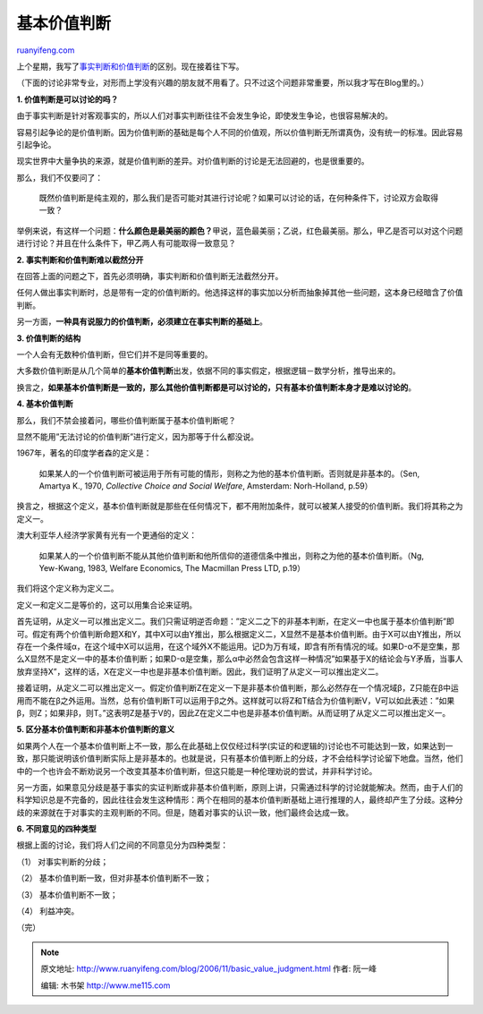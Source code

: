 .. _200611_basic_value_judgment:

基本价值判断
===============================

`ruanyifeng.com <http://www.ruanyifeng.com/blog/2006/11/basic_value_judgment.html>`__

上个星期，我写了\ `事实判断和价值判断 <http://www.ruanyifeng.com/blog/2006/10/fact-value_distinction.html>`__\ 的区别。现在接着往下写。

（下面的讨论非常专业，对形而上学没有兴趣的朋友就不用看了。只不过这个问题非常重要，所以我才写在Blog里的。）

**1. 价值判断是可以讨论的吗？**

由于事实判断是针对客观事实的，所以人们对事实判断往往不会发生争论，即使发生争论，也很容易解决的。

容易引起争论的是价值判断。因为价值判断的基础是每个人不同的价值观，所以价值判断无所谓真伪，没有统一的标准。因此容易引起争论。

现实世界中大量争执的来源，就是价值判断的差异。对价值判断的讨论是无法回避的，也是很重要的。

那么，我们不仅要问了：

    既然价值判断是纯主观的，那么我们是否可能对其进行讨论呢？如果可以讨论的话，在何种条件下，讨论双方会取得一致？

举例来说，有这样一个问题：\ **什么颜色是最美丽的颜色？**\ 甲说，蓝色最美丽；乙说，红色最美丽。那么，甲乙是否可以对这个问题进行讨论？并且在什么条件下，甲乙两人有可能取得一致意见？

**2. 事实判断和价值判断难以截然分开**

在回答上面的问题之下，首先必须明确，事实判断和价值判断无法截然分开。

任何人做出事实判断时，总是带有一定的价值判断的。他选择这样的事实加以分析而抽象掉其他一些问题，这本身已经暗含了价值判断。

另一方面，\ **一种具有说服力的价值判断，必须建立在事实判断的基础上**\ 。

**3. 价值判断的结构**

一个人会有无数种价值判断，但它们并不是同等重要的。

大多数价值判断是从几个简单的\ **基本价值判断**\ 出发，依据不同的事实假定，根据逻辑－数学分析，推导出来的。

换言之，\ **如果基本价值判断是一致的，那么其他价值判断都是可以讨论的，只有基本价值判断本身才是难以讨论的**\ 。

**4. 基本价值判断**

那么，我们不禁会接着问，哪些价值判断属于基本价值判断呢？

显然不能用”无法讨论的价值判断”进行定义，因为那等于什么都没说。

1967年，著名的印度学者森的定义是：

    如果某人的一个价值判断可被运用于所有可能的情形，则称之为他的基本价值判断。否则就是非基本的。（Sen,
    Amartya K., 1970, *Collective Choice and Social Welfare*, Amsterdam:
    Norh-Holland, p.59）

换言之，根据这个定义，基本价值判断就是那些在任何情况下，都不用附加条件，就可以被某人接受的价值判断。我们将其称之为定义一。

澳大利亚华人经济学家黄有光有一个更通俗的定义：

    如果某人的一个价值判断不能从其他价值判断和他所信仰的道德信条中推出，则称之为他的基本价值判断。（Ng,
    Yew-Kwang, 1983, Welfare Economics, The Macmillan Press LTD, p.19）

我们将这个定义称为定义二。

定义一和定义二是等价的，这可以用集合论来证明。

首先证明，从定义一可以推出定义二。我们只需证明逆否命题：”定义二之下的非基本判断，在定义一中也属于基本价值判断”即可。假定有两个价值判断命题X和Y，其中X可以由Y推出，那么根据定义二，X显然不是基本价值判断。由于X可以由Y推出，所以存在一个条件域α，在这个域中X可以运用，在这个域外X不能运用。记D为万有域，即含有所有情况的域。如果D-α不是空集，那么X显然不是定义一中的基本价值判断；如果D-α是空集，那么α中必然会包含这样一种情况”如果基于X的结论会与Y矛盾，当事人放弃坚持X”，这样的话，X在定义一中也是非基本价值判断。因此，我们证明了从定义一可以推出定义二。

接着证明，从定义二可以推出定义一。假定价值判断Z在定义一下是非基本价值判断，那么必然存在一个情况域β，Z只能在β中运用而不能在β之外运用。当然，总有价值判断T可以运用于β之外。这样就可以将Z和T结合为价值判断V，V可以如此表述：”如果β，则Z；如果非β，则T。”这表明Z是基于V的，因此Z在定义二中也是非基本价值判断。从而证明了从定义二可以推出定义一。

**5. 区分基本价值判断和非基本价值判断的意义**

如果两个人在一个基本价值判断上不一致，那么在此基础上仅仅经过科学(实证的和逻辑的)讨论也不可能达到一致，如果达到一致，那只能说明该价值判断实际上是非基本的。也就是说，只有基本价值判断上的分歧，才不会给科学讨论留下地盘。当然，他们中的一个也许会不断劝说另一个改变其基本价值判断，但这只能是一种伦理劝说的尝试，并非科学讨论。

另一方面，如果意见分歧是基于事实的实证判断或非基本价值判断，原则上讲，只需通过科学的讨论就能解决。然而，由于人们的科学知识总是不完备的，因此往往会发生这种情形：两个在相同的基本价值判断基础上进行推理的人，最终却产生了分歧。这种分歧的来源就在于对事实的主观判断的不同。但是，随着对事实的认识一致，他们最终会达成一致。

**6. 不同意见的四种类型**

根据上面的讨论，我们将人们之间的不同意见分为四种类型：

（1） 对事实判断的分歧；

（2） 基本价值判断一致，但对非基本价值判断不一致；

（3） 基本价值判断不一致；

（4） 利益冲突。

（完）

.. note::
    原文地址: http://www.ruanyifeng.com/blog/2006/11/basic_value_judgment.html 
    作者: 阮一峰 

    编辑: 木书架 http://www.me115.com